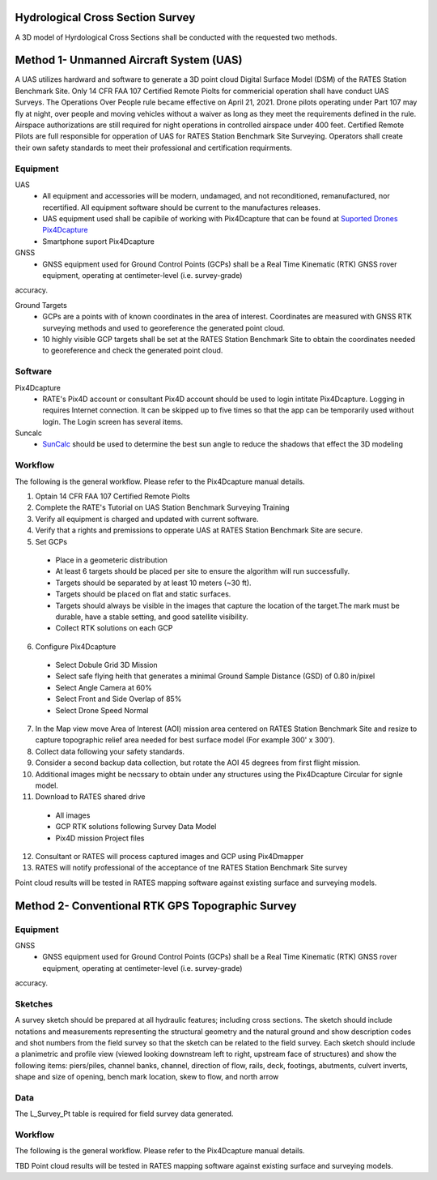 Hydrological Cross Section Survey
=========================================

A 3D model of Hyrdological Cross Sections shall be conducted with the requested two methods.

Method 1- Unmanned Aircraft System (UAS)
=========================================

A UAS utilizes hardward and software to generate a 3D point cloud Digital Surface Model (DSM) of the RATES Station Benchmark Site. Only 14 CFR FAA 107 Certified Remote Piolts for commericial operation shall have conduct UAS Surveys.  The Operations Over People rule became effective on April 21, 2021. Drone pilots operating under Part 107 may fly at night, over people and moving vehicles without a waiver as long as they meet the requirements defined in the rule. Airspace authorizations are still required for night operations in controlled airspace under 400 feet.  Certified Remote Pilots are full responsible for opperation of UAS for RATES Station Benchmark Site Surveying. Operators shall create their own safety standards to meet their professional and certification requirments. 

Equipment
------------

UAS 
 - All equipment and accessories will be modern, undamaged, and not reconditioned, remanufactured, nor recertified. All equipment software should be current to the manufactures releases.
 - UAS equipment used shall be capibile of working with Pix4Dcapture that can be found at `Suported Drones Pix4Dcapture <https://support.pix4d.com/hc/en-us/articles/203991609-Supported-drones-cameras-and-controllers-PIX4Dcapture>`_
 - Smartphone suport Pix4Dcapture

GNSS
 - GNSS equipment used for Ground Control Points (GCPs) shall be a Real Time Kinematic (RTK) GNSS rover equipment, operating at centimeter-level (i.e. survey-grade) 
accuracy.

Ground Targets
 - GCPs are a points with of known coordinates in the area of interest. Coordinates are measured with GNSS RTK surveying methods and used to georeference the generated point cloud.
 - 10 highly visible GCP targets shall be set at the RATES Station Benchmark Site to obtain the coordinates needed to georeference and check the generated point cloud.


Software
---------

Pix4Dcapture
 - RATE's Pix4D account or consultant Pix4D account should be used to login intitate Pix4Dcapture. Logging in requires Internet connection. It can be skipped up to five times so that the app can be temporarily used without login. The Login screen has several items.

Suncalc
 - `SunCalc <https://www.suncalc.org/>`_ should be used to determine the best sun angle to reduce the shadows that effect the 3D modeling

Workflow
-----------

The following is the general workflow.  Please refer to the Pix4Dcapture manual details.

.. code-block:: yaml
1. Optain 14 CFR FAA 107 Certified Remote Piolts
2. Complete the RATE's Tutorial on UAS Station Benchmark Surveying Training
3. Verify all equipment is charged and updated with current software.
4. Verify that a rights and premissions to opperate UAS at RATES Station Benchmark Site are secure.
5. Set GCPs 
 - Place in a geometeric distribution 
 - At least 6 targets should be placed per site to ensure the algorithm will run successfully.
 - Targets should be separated by at least 10 meters (~30 ft).
 - Targets should be placed on flat and static surfaces.
 - Targets should always be visible in the images that capture the location of the target.The mark must be durable, have a stable setting, and good satellite visibility.
 - Collect RTK solutions on each GCP
6. Configure Pix4Dcapture
 - Select Dobule Grid 3D Mission
 - Select safe flying heith that generates a minimal Ground Sample Distance (GSD) of 0.80 in/pixel
 - Select Angle Camera at 60%
 - Select Front and Side Overlap of 85% 
 - Select Drone Speed Normal
7. In the Map view move Area of Interest (AOI) mission area centered on RATES Station Benchmark Site and resize to capture topographic relief area needed for best surface model (For example 300' x 300'). 
8. Collect data following your safety standards.
9. Consider a second backup data collection, but rotate the AOI 45 degrees from first flight mission.
10. Additional images might be necssary to obtain under any structures using the Pix4Dcapture Circular for signle model.
11. Download to RATES shared drive
 - All images
 - GCP RTK solutions following Survey Data Model
 - Pix4D mission Project files
12. Consultant or RATES will process captured images and GCP using Pix4Dmapper
13. RATES will notify professional of the acceptance of tne RATES Station Benchmark Site survey

  
.. note::
 
Point cloud results will be tested in RATES mapping software against existing surface and surveying models.


Method 2- Conventional RTK GPS Topographic Survey
=========================================



Equipment
------------

GNSS
 - GNSS equipment used for Ground Control Points (GCPs) shall be a Real Time Kinematic (RTK) GNSS rover equipment, operating at centimeter-level (i.e. survey-grade) 
accuracy.



Sketches
---------

A survey sketch should be prepared at all hydraulic features; including cross sections. The sketch should include notations and measurements representing the structural 
geometry and the natural ground and show description codes and shot numbers from the field survey so that the sketch can be related to the field survey. Each sketch should include a planimetric and profile view (viewed looking downstream left to right, upstream face of structures) and show the following items: piers/piles, channel banks, channel, direction of flow, rails, deck, footings, abutments, culvert inverts, shape and size of opening, bench mark location, skew to flow, and north arrow

Data
-----

The L_Survey_Pt table is required for field survey data generated.

Workflow
-----------

The following is the general workflow.  Please refer to the Pix4Dcapture manual details.

.. code-block:: yaml
TBD
Point cloud results will be tested in RATES mapping software against existing surface and surveying models.
